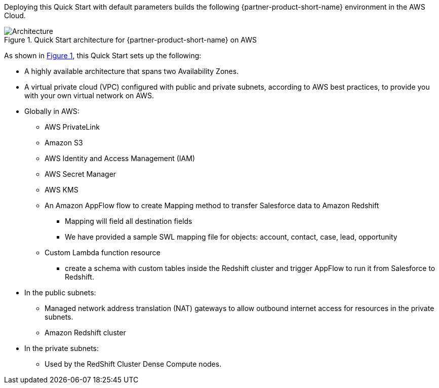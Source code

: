 :xrefstyle: short

Deploying this Quick Start with default parameters builds the following {partner-product-short-name} environment in the
AWS Cloud.

// Replace this example diagram with your own. Follow our wiki guidelines: https://w.amazon.com/bin/view/AWS_Quick_Starts/Process_for_PSAs/#HPrepareyourarchitecturediagram. Upload your source PowerPoint file to the GitHub {deployment name}/docs/images/ directory in its repository.

[#architecture1]
.Quick Start architecture for {partner-product-short-name} on AWS
image::../docs/deployment_guide/images/architecture_diagram.png[Architecture]

As shown in <<architecture1>>, this Quick Start sets up the following:

* A highly available architecture that spans two Availability Zones.
* A virtual private cloud (VPC) configured with public and private subnets, according to AWS
best practices, to provide you with your own virtual network on AWS.
* Globally in AWS:
** AWS PrivateLink
** Amazon S3
** AWS Identity and Access Management (IAM)
** AWS Secret Manager
** AWS KMS
** An Amazon AppFlow flow to create Mapping method to  transfer Salesforce data to Amazon Redshift
    - Mapping will field all destination fields
    - We have provided a sample SWL mapping file for objects: account, contact, case, lead, opportunity
** Custom Lambda function resource
    - create a schema with custom tables inside the Redshift cluster and trigger AppFlow to run it from Salesforce to Redshift.

* In the public subnets:
** Managed network address translation (NAT) gateways to allow outbound internet access for resources in the private subnets.
** Amazon Redshift cluster

* In the private subnets:
** Used by the RedShift Cluster Dense Compute nodes.



// * In the private subnets:
// ** <item>.
// ** <item>.
// Add bullet points for any additional components that are included in the deployment. Ensure that the additional components are shown in the architecture diagram. End each bullet with a period.
// * <describe any additional components>.


// [.small]#* The template that deploys this Quick Start into an existing VPC skips the components marked by asterisks and prompts you for your existing VPC configuration.#
